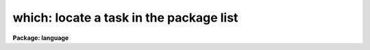 .. _which:

which: locate a task in the package list
========================================

**Package: language**

.. raw:: html

  </tr></table><p>
  <h3>Name</h3>
  <!-- BeginSection: 'NAME' -->
  <pre>
  which -- locate a task in the package list
  whereis -- locate all occurrences of a task in the package list
  </pre>
  <!-- EndSection:   'NAME' -->
  <h3>Usage</h3>
  <!-- BeginSection: 'USAGE' -->
  <pre>
  which [task] [...]
  whereis [task] [...]
  </pre>
  <!-- EndSection:   'USAGE' -->
  <h3>Parameters</h3>
  <!-- BeginSection: 'PARAMETERS' -->
  <dl>
  <dt><b>task</b></dt>
  <!-- Sec='PARAMETERS' Level=0 Label='task' Line='task' -->
  <dd>Name of task to be located.
  </dd>
  </dl>
  <!-- EndSection:   'PARAMETERS' -->
  <h3>Description</h3>
  <!-- BeginSection: 'DESCRIPTION' -->
  <p>
  The <i>which</i> command returns the first occurrence of a task in the currently
  loaded package list.  The <i>whereis</i> command returns all occurrences of that
  task in the package list.  More than one task may be supplied on the command
  line, unique abbreviations for task names are permitted.
  </p>
  <p>
  These commands are similar to the UNIX commands of the same name.  Users should
  note that <i>only</i> the currently loaded packages are searched.
  </p>
  <!-- EndSection:   'DESCRIPTION' -->
  <h3>Examples</h3>
  <!-- BeginSection: 'EXAMPLES' -->
  <p>
  1.  Find out which package contains the HEAD task.
  </p>
  <pre>
  
  	cl&gt; which head
  	system
  </pre>
  <p>
  2.  Find all currently loaded package which contain the SPLOT task.
  </p>
  <pre>
  
  	cl&gt; whereis splot
  	echelle onedspec
  </pre>
  <!-- EndSection:   'EXAMPLES' -->
  <h3>See also</h3>
  <!-- BeginSection: 'SEE ALSO' -->
  
  <!-- EndSection:    'SEE ALSO' -->
  
  <!-- Contents: 'NAME' 'USAGE' 'PARAMETERS' 'DESCRIPTION' 'EXAMPLES' 'SEE ALSO'  -->
  
